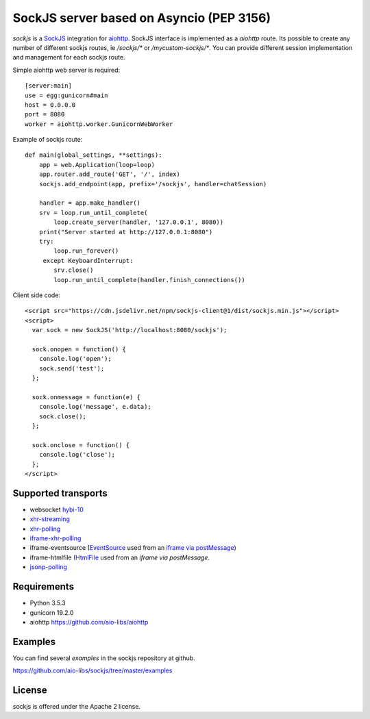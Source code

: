 SockJS server based on Asyncio (PEP 3156)
=========================================

.. image:: https://travis-ci.com/aio-libs/sockjs.svg?branch=master
    :target: https://travis-ci.com/aio-libs/sockjs

`sockjs` is a `SockJS <http://sockjs.org>`_ integration for
`aiohttp <https://github.com/aio-libs/aiohttp/>`_.  SockJS interface
is implemented as a `aiohttp` route. Its possible to create any number
of different sockjs routes, ie `/sockjs/*` or
`/mycustom-sockjs/*`. You can provide different session implementation
and management for each sockjs route.

Simple aiohttp web server is required::

   [server:main]
   use = egg:gunicorn#main
   host = 0.0.0.0
   port = 8080
   worker = aiohttp.worker.GunicornWebWorker


Example of sockjs route::

   def main(global_settings, **settings):
       app = web.Application(loop=loop)
       app.router.add_route('GET', '/', index)
       sockjs.add_endpoint(app, prefix='/sockjs', handler=chatSession)

       handler = app.make_handler()
       srv = loop.run_until_complete(
           loop.create_server(handler, '127.0.0.1', 8080))
       print("Server started at http://127.0.0.1:8080")
       try:
           loop.run_forever()
        except KeyboardInterrupt:
           srv.close()
           loop.run_until_complete(handler.finish_connections())


Client side code::

  <script src="https://cdn.jsdelivr.net/npm/sockjs-client@1/dist/sockjs.min.js"></script>
  <script>
    var sock = new SockJS('http://localhost:8080/sockjs');

    sock.onopen = function() {
      console.log('open');
      sock.send('test');
    };

    sock.onmessage = function(e) {
      console.log('message', e.data);
      sock.close();
    };

    sock.onclose = function() {
      console.log('close');
    };
  </script>

Supported transports
--------------------

* websocket `hybi-10
  <http://tools.ietf.org/html/draft-ietf-hybi-thewebsocketprotocol-10>`_
* `xhr-streaming
  <https://secure.wikimedia.org/wikipedia/en/wiki/XMLHttpRequest#Cross-domain_requests>`_
* `xhr-polling
  <https://secure.wikimedia.org/wikipedia/en/wiki/XMLHttpRequest#Cross-domain_requests>`_
* `iframe-xhr-polling
  <https://developer.mozilla.org/en/DOM/window.postMessage>`_
* iframe-eventsource (`EventSource
  <http://dev.w3.org/html5/eventsource/>`_ used from an `iframe via
  postMessage
  <https://developer.mozilla.org/en/DOM/window.postMessage>`_)
* iframe-htmlfile (`HtmlFile
  <http://cometdaily.com/2007/11/18/ie-activexhtmlfile-transport-part-ii/>`_
  used from an *iframe via postMessage*.
* `jsonp-polling <https://secure.wikimedia.org/wikipedia/en/wiki/JSONP>`_


Requirements
------------

- Python 3.5.3

- gunicorn 19.2.0

- aiohttp https://github.com/aio-libs/aiohttp


Examples
--------

You can find several `examples` in the sockjs repository at github.

https://github.com/aio-libs/sockjs/tree/master/examples


License
-------

sockjs is offered under the Apache 2 license.
